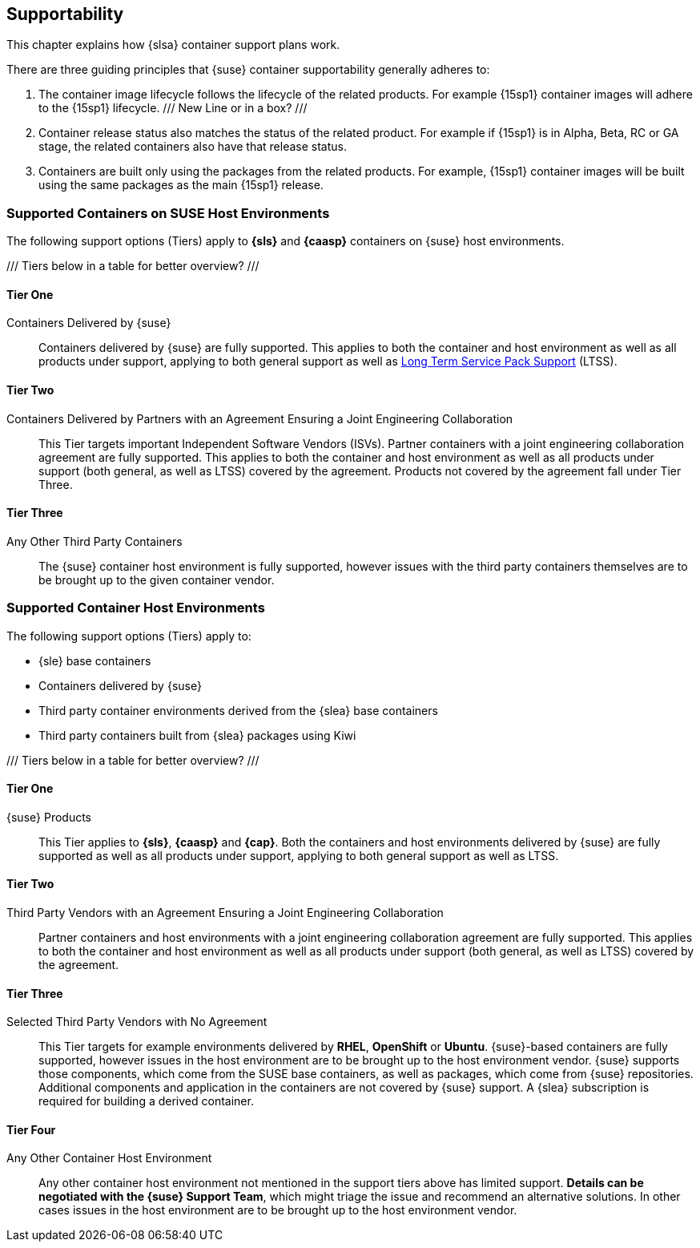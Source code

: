 == Supportability

This chapter explains how {slsa} container support plans work.

There are three guiding principles that {suse} container supportability generally adheres to:

1. The container image lifecycle follows the lifecycle of the related products.
For example {15sp1} container images will adhere to the {15sp1} lifecycle. /// New Line or in a box? ///

2. Container release status also matches the status of the related product.
For example if {15sp1} is in Alpha, Beta, RC or GA stage, the related containers also have that release status.

3. Containers are built only using the packages from the related products.
For example, {15sp1} container images will be built using the same packages as the main {15sp1} release.


=== Supported Containers on SUSE Host Environments

The following support options (Tiers) apply to *{sls}* and *{caasp}* containers on {suse} host environments.

/// Tiers below in a table for better overview? ///

==== Tier One

Containers Delivered by {suse}::

Containers delivered by {suse} are fully supported. This applies to both the container and host environment as well as all products under support, applying to both general support as well as link:https://www.suse.com/products/long-term-service-pack-support/[Long Term Service Pack Support] (LTSS).

==== Tier Two

Containers Delivered by Partners with an Agreement Ensuring a Joint Engineering Collaboration::

This Tier targets important Independent Software Vendors (ISVs).
Partner containers with a joint engineering collaboration agreement are fully supported.
This applies to both the container and host environment as well as all products under support (both general, as well as LTSS) covered by the agreement.
Products not covered by the agreement fall under Tier Three.

==== Tier Three

Any Other Third Party Containers::

The {suse} container host environment is fully supported, however issues with the third party containers themselves are to be brought up to the given container vendor.



=== Supported Container Host Environments

The following support options (Tiers) apply to:

* {sle} base containers
* Containers delivered by {suse}
* Third party container environments derived from the {slea} base containers
* Third party containers built from {slea} packages using Kiwi

/// Tiers below in a table for better overview? ///

====  Tier One

{suse} Products::

This Tier applies to *{sls}*, *{caasp}* and *{cap}*.
Both the containers and host environments delivered by {suse} are fully supported as well as all products under support, applying to both general support as well as LTSS.

====  Tier Two

Third Party Vendors with an Agreement Ensuring a Joint Engineering Collaboration::

Partner containers and host environments with a joint engineering collaboration agreement are fully supported.  This applies to both the container and host environment as well as all products under support (both general, as well as LTSS) covered by the agreement.

====  Tier Three

Selected Third Party Vendors with No Agreement::

This Tier targets for example environments delivered by *RHEL*, *OpenShift* or *Ubuntu*.
{suse}-based containers are fully supported, however issues in the host environment are to be brought up to the host environment vendor.
{suse} supports those components, which come from the SUSE base containers, as well as packages, which come from {suse} repositories.
Additional components and application in the containers are not covered by {suse} support.
A {slea} subscription is required for building a derived container.

====  Tier Four

Any Other Container Host Environment::

Any other container host environment not mentioned in the support tiers above has limited support. *Details can be negotiated with the {suse} Support Team*, which might triage the issue and recommend an alternative solutions.
In other cases issues in the host environment are to be brought up to the host environment vendor.
